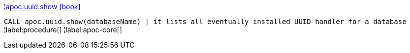 ¦xref::overview/apoc.uuid/apoc.uuid.show.adoc[apoc.uuid.show icon:book[]] +

`CALL apoc.uuid.show(databaseName) | it lists all eventually installed UUID handler for a database`
¦label:procedure[]
¦label:apoc-core[]
